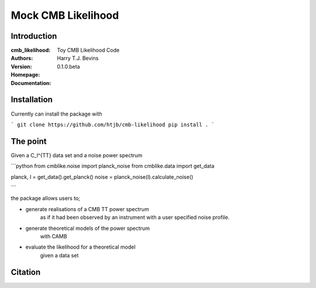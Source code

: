 ===================
Mock CMB Likelihood
===================

Introduction
------------

:cmb_likelihood: Toy CMB Likelihood Code
:Authors: Harry T.J. Bevins
:Version: 0.1.0.beta
:Homepage:  
:Documentation:

Installation
------------

Currently can install the package with

```
git clone https://github.com/htjb/cmb-likelihood
pip install .
```

The point
---------

Given a C_l^{TT} data set and a noise power spectrum

```python
from cmblike.noise import planck_noise
from cmblike.data import get_data

planck, l = get_data().get_planck()
noise = planck_noise(l).calculate_noise()

```

the package allows users to;

- generate realisations of a CMB TT power spectrum 
    as if it had been observed by an 
    instrument with a user specified noise profile.
- generate theoretical models of the power spectrum
    with CAMB
- evaluate the likelihood for a theoretical model
    given a data set






Citation
--------

